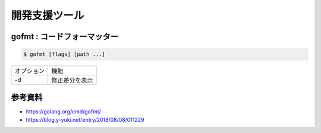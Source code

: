 開発支援ツール
===================================

gofmt : コードフォーマッター
-----------------------------------

.. code-block:: go

    $ gofmt [flags] [path ...]


.. csv-table::

    オプション, 機能
    -d, 修正差分を表示


参考資料
-----------------------------------

- https://golang.org/cmd/gofmt/

- https://blog.y-yuki.net/entry/2018/08/08/011229